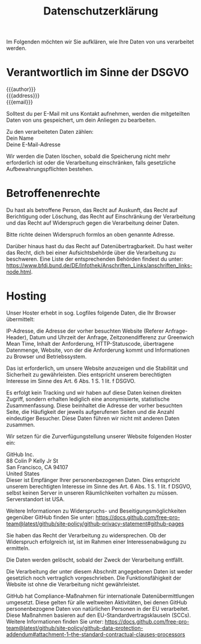 #+title: Datenschutzerklärung

Im Folgenden möchten wir Sie aufklären, wie Ihre Daten von uns verarbeitet werden.

* Verantwortlich im Sinne der DSGVO

{{{author}}}\\
{{{address}}}\\
{{{email}}}

Solltest du per E-Mail mit uns Kontakt aufnehmen, werden die
mitgeteilten Daten von uns gespeichert, um dein Anliegen zu
bearbeiten.

Zu den verarbeiteten Daten zählen:\\
Dein Name\\
Deine E-Mail-Adresse

Wir werden die Daten löschen, sobald die Speicherung nicht mehr
erforderlich ist oder die Verarbeitung einschränken, falls gesetzliche
Aufbewahrungspflichten bestehen.

* Betroffenenrechte
Du hast als betroffene Person, das Recht auf Auskunft, das Recht auf
Berichtigung oder Löschung, das Recht auf Einschränkung der
Verarbeitung und das Recht auf Widerspruch gegen die Verarbeitung
deiner Daten.

Bitte richte deinen Widerspruch formlos an oben genannte Adresse.

Darüber hinaus hast du das Recht auf Datenübertragbarkeit. Du hast
weiter das Recht, dich bei einer Aufsichtsbehörde über die
Verarbeitung zu beschweren. Eine Liste der entsprechenden Behörden
findest du unter:
https://www.bfdi.bund.de/DE/Infothek/Anschriften_Links/anschriften_links-node.html.

* Hosting

Unser Hoster erhebt in sog. Logfiles folgende Daten, die Ihr Browser
übermittelt:

IP-Adresse, die Adresse der vorher besuchten Website (Referer
Anfrage-Header), Datum und Uhrzeit der Anfrage, Zeitzonendifferenz zur
Greenwich Mean Time, Inhalt der Anforderung, HTTP-Statuscode,
übertragene Datenmenge, Website, von der die Anforderung kommt und
Informationen zu Browser und Betriebssystem.

Das ist erforderlich, um unsere Website anzuzeigen und die Stabilität
und Sicherheit zu gewährleisten. Dies entspricht unserem berechtigten
Interesse im Sinne des Art. 6 Abs. 1 S. 1 lit. f DSGVO.

Es erfolgt kein Tracking und wir haben auf diese Daten keinen direkten
Zugriff, sondern erhalten lediglich eine anonymisierte, statistische
Zusammenfassung. Diese beinhaltet die Adresse der vorher besuchten
Seite, die Häufigkeit der jeweils aufgerufenen Seiten und die Anzahl
eindeutiger Besucher. Diese Daten führen wir nicht mit anderen Daten
zusammen.

Wir setzen für die Zurverfügungstellung unserer Website folgenden
Hoster ein:


GitHub Inc.\\
88 Colin P Kelly Jr St\\
San Francisco, CA 94107\\
United States\\

Dieser ist Empfänger Ihrer personenbezogenen Daten. Dies entspricht
unserem berechtigten Interesse im Sinne des Art. 6 Abs. 1 S. 1 lit. f
DSGVO, selbst keinen Server in unseren Räumlichkeiten vorhalten zu
müssen. Serverstandort ist USA.

Weitere Informationen zu Widerspruchs- und Beseitigungsmöglichkeiten
gegenüber GitHub finden Sie unter:
[[https://docs.github.com/free-pro-team@latest/github/site-policy/github-privacy-statement#github-pages]]

Sie haben das Recht der Verarbeitung zu widersprechen. Ob der
Widerspruch erfolgreich ist, ist im Rahmen einer Interessenabwägung zu
ermitteln.

Die Daten werden gelöscht, sobald der Zweck der Verarbeitung entfällt.

Die Verarbeitung der unter diesem Abschnitt angegebenen Daten ist
weder gesetzlich noch vertraglich vorgeschrieben. Die
Funktionsfähigkeit der Website ist ohne die Verarbeitung nicht
gewährleistet.

GitHub hat Compliance-Maßnahmen für internationale Datenübermittlungen
umgesetzt. Diese gelten für alle weltweiten Aktivitäten, bei denen
GitHub personenbezogene Daten von natürlichen Personen in der EU
verarbeitet. Diese Maßnahmen basieren auf den
EU-Standardvertragsklauseln (SCCs). Weitere Informationen finden Sie
unter:
[[https://docs.github.com/free-pro-team@latest/github/site-policy/github-data-protection-addendum#attachment-1–the-standard-contractual-clauses-processors]]
